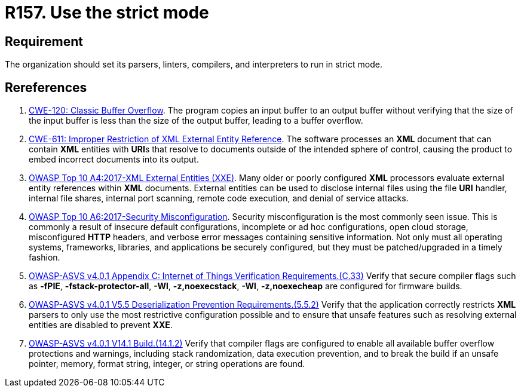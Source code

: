:slug: rules/157/
:category: source
:description: This requirement establishes the importance of compiling and interpreting the source code in strict mode.
:keywords: Source Code, Strict, Mode, Compilation, ASVS, CWE, Interpretation, Rules, Ethical Hacking, Pentesting
:rules: yes

= R157. Use the strict mode

== Requirement

The organization should set its parsers, linters, compilers, and interpreters
to run in strict mode.

== Rereferences

. [[r1]] link:https://cwe.mitre.org/data/definitions/120.html[CWE-120: Classic Buffer Overflow].
The program copies an input buffer to an output buffer without verifying that
the size of the input buffer is less than the size of the output buffer,
leading to a buffer overflow.

. [[r2]] link:https://cwe.mitre.org/data/definitions/611.html[CWE-611: Improper Restriction of XML External Entity Reference].
The software processes an *XML* document that can contain *XML* entities with
**URI**s that resolve to documents outside of the intended sphere of control,
causing the product to embed incorrect documents into its output.

. [[r3]] link:https://owasp.org/www-project-top-ten/OWASP_Top_Ten_2017/Top_10-2017_A4-XML_External_Entities_(XXE)[OWASP Top 10 A4:2017-XML External Entities (XXE)].
Many older or poorly configured *XML* processors evaluate external entity
references within *XML* documents.
External entities can be used to disclose internal files using the file *URI*
handler, internal file shares, internal port scanning, remote code execution,
and denial of service attacks.

. [[r4]] link:https://owasp.org/www-project-top-ten/OWASP_Top_Ten_2017/Top_10-2017_A6-Security_Misconfiguration[OWASP Top 10 A6:2017-Security Misconfiguration].
Security misconfiguration is the most commonly seen issue.
This is commonly a result of insecure default configurations,
incomplete or ad hoc configurations, open cloud storage,
misconfigured *HTTP* headers,
and verbose error messages containing sensitive information.
Not only must all operating systems, frameworks, libraries, and applications be
securely configured, but they must be patched/upgraded in a timely fashion.

. [[r5]] link:https://owasp.org/www-project-application-security-verification-standard/[OWASP-ASVS v4.0.1
Appendix C: Internet of Things Verification Requirements.(C.33)]
Verify that secure compiler flags such as **-fPIE**, **-fstack-protector-all**,
**-Wl**, **-z,noexecstack**, **-Wl**, **-z,noexecheap** are configured for
firmware builds.

. [[r6]] link:https://owasp.org/www-project-application-security-verification-standard/[OWASP-ASVS v4.0.1
V5.5 Deserialization Prevention Requirements.(5.5.2)]
Verify that the application correctly restricts *XML* parsers to only use the
most restrictive configuration possible and to ensure that unsafe features such
as resolving external entities are disabled to prevent *XXE*.

. [[r7]] link:https://owasp.org/www-project-application-security-verification-standard/[OWASP-ASVS v4.0.1
V14.1 Build.(14.1.2)]
Verify that compiler flags are configured to enable all available buffer
overflow protections and warnings,
including stack randomization, data execution prevention,
and to break the build if an unsafe pointer, memory, format string, integer,
or string operations are found.

